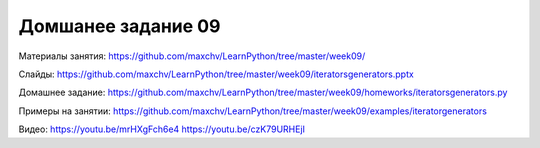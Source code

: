 ===================
Домшанее задание 09
===================

Материалы занятия:  https://github.com/maxchv/LearnPython/tree/master/week09/

Слайды:	            https://github.com/maxchv/LearnPython/tree/master/week09/iteratorsgenerators.pptx

Домашнее задание:   https://github.com/maxchv/LearnPython/tree/master/week09/homeworks/iteratorsgenerators.py

Примеры на занятии: https://github.com/maxchv/LearnPython/tree/master/week09/examples/iteratorgenerators
		

Видео: 				https://youtu.be/mrHXgFch6e4 https://youtu.be/czK79URHEjI